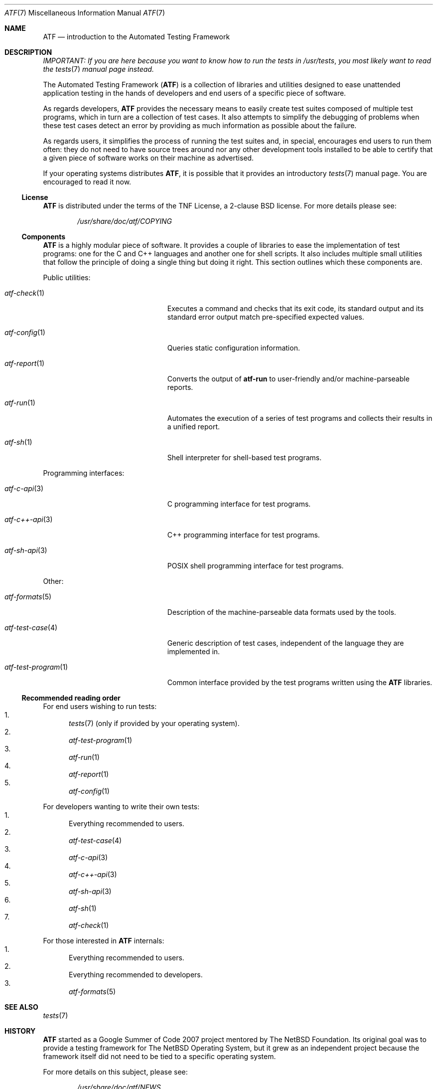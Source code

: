 .\"
.\" Automated Testing Framework (atf)
.\"
.\" Copyright (c) 2007 The NetBSD Foundation, Inc.
.\" All rights reserved.
.\"
.\" Redistribution and use in source and binary forms, with or without
.\" modification, are permitted provided that the following conditions
.\" are met:
.\" 1. Redistributions of source code must retain the above copyright
.\"    notice, this list of conditions and the following disclaimer.
.\" 2. Redistributions in binary form must reproduce the above copyright
.\"    notice, this list of conditions and the following disclaimer in the
.\"    documentation and/or other materials provided with the distribution.
.\"
.\" THIS SOFTWARE IS PROVIDED BY THE NETBSD FOUNDATION, INC. AND
.\" CONTRIBUTORS ``AS IS'' AND ANY EXPRESS OR IMPLIED WARRANTIES,
.\" INCLUDING, BUT NOT LIMITED TO, THE IMPLIED WARRANTIES OF
.\" MERCHANTABILITY AND FITNESS FOR A PARTICULAR PURPOSE ARE DISCLAIMED.
.\" IN NO EVENT SHALL THE FOUNDATION OR CONTRIBUTORS BE LIABLE FOR ANY
.\" DIRECT, INDIRECT, INCIDENTAL, SPECIAL, EXEMPLARY, OR CONSEQUENTIAL
.\" DAMAGES (INCLUDING, BUT NOT LIMITED TO, PROCUREMENT OF SUBSTITUTE
.\" GOODS OR SERVICES; LOSS OF USE, DATA, OR PROFITS; OR BUSINESS
.\" INTERRUPTION) HOWEVER CAUSED AND ON ANY THEORY OF LIABILITY, WHETHER
.\" IN CONTRACT, STRICT LIABILITY, OR TORT (INCLUDING NEGLIGENCE OR
.\" OTHERWISE) ARISING IN ANY WAY OUT OF THE USE OF THIS SOFTWARE, EVEN
.\" IF ADVISED OF THE POSSIBILITY OF SUCH DAMAGE.
.\"
.Dd August 28, 2010
.Dt ATF 7
.Os
.Sh NAME
.Nm ATF
.Nd introduction to the Automated Testing Framework
.Sh DESCRIPTION
.Em IMPORTANT: If you are here because you want to know how to run the tests in
.Em Pa /usr/tests ,
.Em you most likely want to read the
.Em Xr tests 7
.Em manual page instead.
.Pp
The Automated Testing Framework
.Pf ( Nm )
is a collection of libraries and utilities designed to ease unattended
application testing in the hands of developers and end users of a specific
piece of software.
.Pp
As regards developers,
.Nm
provides the necessary means to easily create
test suites composed of multiple test programs, which in turn are a
collection of test cases.
It also attempts to simplify the debugging of problems when these test
cases detect an error by providing as much information as possible
about the failure.
.Pp
As regards users, it simplifies the process of running the test suites and,
in special, encourages end users to run them often: they do not need to
have source trees around nor any other development tools installed to be
able to certify that a given piece of software works on their machine as
advertised.
.Pp
If your operating systems distributes
.Nm ,
it is possible that it provides an introductory
.Xr tests 7
manual page.
You are encouraged to read it now.
.Ss License
.Nm
is distributed under the terms of the TNF License, a 2-clause BSD license.
For more details please see:
.Bd -literal -offset indent
.Pa /usr/share/doc/atf/COPYING
.Ed
.Ss Components
.Nm
is a highly modular piece of software.
It provides a couple of libraries to ease the implementation of test
programs: one for the C and C++ languages and another one for shell
scripts.
It also includes multiple small utilities that follow the principle of
doing a single thing but doing it right.
This section outlines which these components are.
.Pp
Public utilities:
.Bl -tag -width atfXtestXprogramXXXXX
.It Xr atf-check 1
Executes a command and checks that its exit code, its standard output
and its standard error output match pre-specified expected values.
.It Xr atf-config 1
Queries static configuration information.
.It Xr atf-report 1
Converts the output of
.Nm atf-run
to user-friendly and/or machine-parseable reports.
.It Xr atf-run 1
Automates the execution of a series of test programs and collects their
results in a unified report.
.It Xr atf-sh 1
Shell interpreter for shell-based test programs.
.El
.Pp
Programming interfaces:
.Bl -tag -width atfXtestXprogramXXXXX
.It Xr atf-c-api 3
C programming interface for test programs.
.It Xr atf-c++-api 3
C++ programming interface for test programs.
.It Xr atf-sh-api 3
POSIX shell programming interface for test programs.
.El
.Pp
Other:
.Bl -tag -width atfXtestXprogramXXXXX
.It Xr atf-formats 5
Description of the machine-parseable data formats used by the tools.
.It Xr atf-test-case 4
Generic description of test cases, independent of the language they are
implemented in.
.It Xr atf-test-program 1
Common interface provided by the test programs written using the
.Nm
libraries.
.El
.Ss Recommended reading order
For end users wishing to run tests:
.Bl -enum -compact
.It
.Xr tests 7
(only if provided by your operating system).
.It
.Xr atf-test-program 1
.It
.Xr atf-run 1
.It
.Xr atf-report 1
.It
.Xr atf-config 1
.El
.Pp
For developers wanting to write their own tests:
.Bl -enum -compact
.It
Everything recommended to users.
.It
.Xr atf-test-case 4
.It
.Xr atf-c-api 3
.It
.Xr atf-c++-api 3
.It
.Xr atf-sh-api 3
.It
.Xr atf-sh 1
.It
.Xr atf-check 1
.El
.Pp
For those interested in
.Nm
internals:
.Bl -enum -compact
.It
Everything recommended to users.
.It
Everything recommended to developers.
.It
.Xr atf-formats 5
.El
.Sh SEE ALSO
.Xr tests 7
.Sh HISTORY
.Nm
started as a Google Summer of Code 2007 project mentored by The NetBSD
Foundation.
Its original goal was to provide a testing framework for The NetBSD
Operating System, but it grew as an independent project because the
framework itself did not need to be tied to a specific operating system.
.Pp
For more details on this subject, please see:
.Bd -literal -offset indent
.Pa /usr/share/doc/atf/NEWS
.Pa /usr/share/doc/atf/ROADMAP
.Ed
.Sh AUTHORS
For more details on the people that made
.Nm
possible, please see:
.Bd -literal -offset indent
.Pa /usr/share/doc/atf/AUTHORS
.Ed
